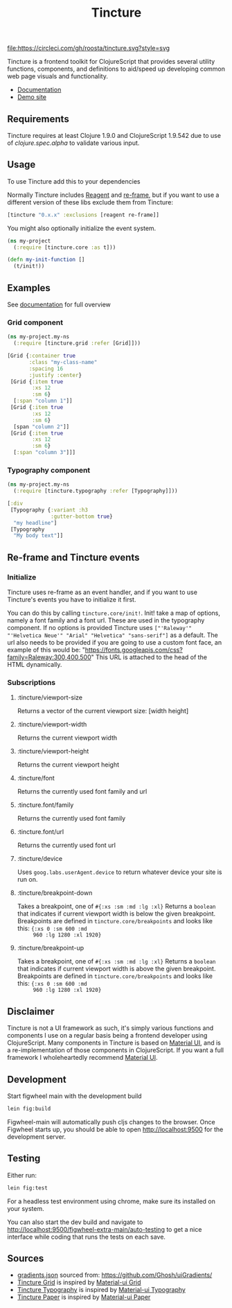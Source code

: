 #+TITLE: Tincture

[[https://circleci.com/gh/roosta/tincture][file:https://circleci.com/gh/roosta/tincture.svg?style=svg]]
[[https://clojars.org/tincture][file:https://img.shields.io/clojars/v/tincture.svg]]


Tincture is a frontend toolkit for ClojureScript that provides several
utility functions, components, and definitions to aid/speed up
developing common web page visuals and functionality.

- [[https://roosta.github.io/tincture/][Documentation]]
- [[http://tincture.roosta.sh][Demo site]]

** Requirements

   Tincture requires at least Clojure 1.9.0 and ClojureScript 1.9.542
   due to use of [[ https://cljs.github.io/api/cljs.spec.alpha/ ][clojure.spec.alpha]] to validate various
   input.

** Usage
To use Tincture add this to your dependencies

[[http://clojars.org/tincture][file:http://clojars.org/tincture/latest-version.svg]]

Normally Tincture includes [[https://github.com/reagent-project/reagent][Reagent]] and [[https://github.com/Day8/re-frame][re-frame]], but if you want to
use a different version of these libs exclude them from Tincture:

#+BEGIN_SRC clojure
[tincture "0.x.x" :exclusions [reagent re-frame]]
#+END_SRC

You might also optionally initialize the event system.

#+BEGIN_SRC clojure
  (ns my-project
    (:require [tincture.core :as t]))

  (defn my-init-function []
    (t/init!))
#+END_SRC

** Examples

   See [[https://roosta.github.io/tincture/][documentation]] for full overview

*** Grid component
    #+BEGIN_SRC clojure
      (ns my-project.my-ns
        (:require [tincture.grid :refer [Grid]]))

      [Grid {:container true
             :class "my-class-name"
             :spacing 16
             :justify :center}
       [Grid {:item true
              :xs 12
              :sm 6}
        [:span "column 1"]]
       [Grid {:item true
              :xs 12
              :sm 6}
        [span "column 2"]]
       [Grid {:item true
              :xs 12
              :sm 6}
        [:span "column 3"]]]
    #+END_SRC
*** Typography component
    #+BEGIN_SRC clojure
      (ns my-project.my-ns
        (:require [tincture.typography :refer [Typography]]))

      [:div
       [Typography {:variant :h3
                    :gutter-bottom true}
        "my headline"]
       [Typography
        "My body text"]]
    #+END_SRC

** Re-frame and Tincture events
*** Initialize
   Tincture uses re-frame as an event handler, and if you want to use
   Tincture's events you have to initialize it first.

   You can do this by calling ~tincture.core/init!~. Init! take a map of
   options, namely a font family and a font url. These are used in the
   typography component. If no options is provided Tincture uses
   ~["'Raleway'" "'Helvetica Neue'" "Arial" "Helvetica" "sans-serif"]~
   as a default. The url also needs to be provided if you are going to
   use a custom font face, an example of this would be:
   "https://fonts.googleapis.com/css?family=Raleway:300,400,500"
   This URL is attached to the head of the HTML dynamically.
*** Subscriptions
**** :tincture/viewport-size
     Returns a vector of the current viewport size: [width height]
**** :tincture/viewport-width
     Returns the current viewport width
**** :tincture/viewport-height
     Returns the current viewport height
**** :tincture/font
     Returns the currently used font family and url
**** :tincture.font/family
     Returns the currently used font family
**** :tincture.font/url
     Returns the currently used font url
**** :tincture/device
     Uses ~goog.labs.userAgent.device~ to return whatever device your
     site is run on.
**** :tincture/breakpoint-down
     Takes a breakpoint, one of ~#{:xs :sm :md :lg :xl}~ Returns a
     ~boolean~ that indicates if current viewport width is below the
     given breakpoint. Breakpoints are defined in
     ~tincture.core/breakpoints~ and looks like this: ~{:xs 0 :sm 600 :md
     960 :lg 1280 :xl 1920}~
**** :tincture/breakpoint-up
     Takes a breakpoint, one of ~#{:xs :sm :md :lg :xl}~ Returns a
     ~boolean~ that indicates if current viewport width is above the
     given breakpoint. Breakpoints are defined in
     ~tincture.core/breakpoints~ and looks like this: ~{:xs 0 :sm 600 :md
     960 :lg 1280 :xl 1920}~
** Disclaimer
   Tincture is not a UI framework as such, it's simply various
   functions and components I use on a regular basis being a frontend
   developer using ClojureScript. Many components in Tincture is based
   on [[https://material-ui.com/][Material UI]], and is a re-implementation of those components in
   ClojureScript. If you want a full framework I wholeheartedly
   recommend [[https://material-ui.com/][Material UI]].

** Development
   Start figwheel main with the development build
   #+BEGIN_SRC sh
     lein fig:build
   #+END_SRC

   Figwheel-main will automatically push cljs changes to the browser. Once Figwheel
   starts up, you should be able to open http://localhost:9500 for the
   development server.

** Testing
   Either run:
   #+BEGIN_SRC sh
   lein fig:test
   #+END_SRC

   For a headless test environment using chrome, make sure its
   installed on your system.

   You can also start the dev build and navigate to
   [[http://localhost:9500/figwheel-extra-main/auto-testing][http://localhost:9500/figwheel-extra-main/auto-testing]] to get a
   nice interface while coding that runs the tests on each save.

** Sources
   - [[https://github.com/roosta/tincture/blob/master/resources/gradients.json][gradients.json]] sourced from: https://github.com/Ghosh/uiGradients/
   - [[https://github.com/roosta/tincture/blob/master/src/tincture/grid.cljs][Tincture Grid]] is inspired by [[https://material-ui.com/layout/grid/][Material-ui Grid]]
   - [[https://github.com/roosta/tincture/blob/master/src/tincture/typography.cljs][Tincture Typography]] is inspired by [[https://material-ui.com/style/typography/][Material-ui Typography]]
   - [[https://github.com/roosta/tincture/blob/master/src/tincture/paper.cljs][Tincture Paper]] is inspired by [[https://material-ui.com/components/paper/][Material-ui Paper]]
